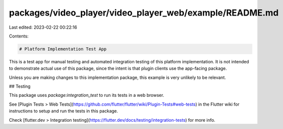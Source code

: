 packages/video_player/video_player_web/example/README.md
========================================================

Last edited: 2023-02-22 00:22:16

Contents:

.. code-block:: md

    # Platform Implementation Test App

This is a test app for manual testing and automated integration testing
of this platform implementation. It is not intended to demonstrate actual use of
this package, since the intent is that plugin clients use the app-facing
package.

Unless you are making changes to this implementation package, this example is
very unlikely to be relevant.

## Testing

This package uses `package:integration_test` to run its tests in a web browser.

See [Plugin Tests > Web Tests](https://github.com/flutter/flutter/wiki/Plugin-Tests#web-tests)
in the Flutter wiki for instructions to setup and run the tests in this package.

Check [flutter.dev > Integration testing](https://flutter.dev/docs/testing/integration-tests)
for more info.


